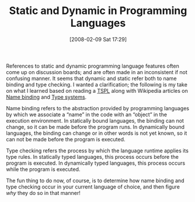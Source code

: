 #+POSTID: 46
#+DATE: [2008-02-09 Sat 17:29]
#+OPTIONS: toc:nil num:nil todo:nil pri:nil tags:nil ^:nil TeX:nil
#+CATEGORY: Article
#+TAGS: 
#+TITLE: Static and Dynamic in Programming Languages

References to static and dynamic programming language features often come up on discussion boards; and are often made in an inconsistent if not confusing manner. It seems that dynamic and static refer both to name binding and type checking. I wanted a clarification; the following is my take on what I learned based on reading a [[http://www.scheme.com/tspl3/][TSPL]] along with Wikipedia articles on [[http://en.wikipedia.org/wiki/Name_binding][Name binding]] and [[http://en.wikipedia.org/wiki/Type_system][Type systems]].

Name binding refers to the abstraction provided by programming languages by which we associate a “name” in the code with an “object” in the execution environment. In statically bound languages, the binding can not change, so it can be made before the program runs. In dynamically bound languages, the binding can change or in other words is not yet known, so it can not be made before the program is executed.

Type checking refers the process by which the language runtime applies its type rules. In statically typed languages, this process occurs before the program is executed. In dynamically typed languages, this process occurs while the program is executed.

The fun thing to do now, of course, is to determine how name binding and type checking occur in your current language of choice, and then figure /why/ they do so in that manner!



